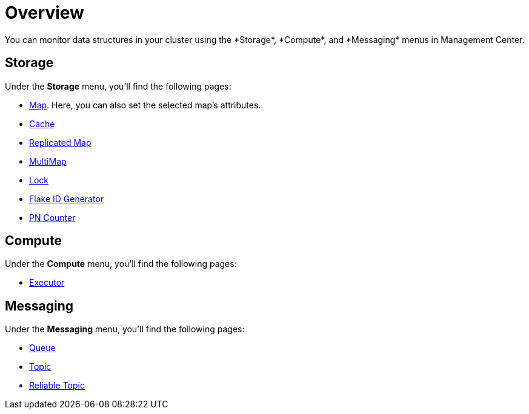 = Overview
:description: You can monitor data structures in your cluster using the *Storage*, *Compute*, and *Messaging* menus in Management Center.
:page-aliases: monitor-imdg:monitor-dds.adoc

{description}

== Storage

Under the *Storage* menu, you'll find the following pages:

* xref:data-structures:map.adoc[Map]. Here, you can also set the selected map's attributes.
* xref:data-structures:cache.adoc[Cache]
* xref:data-structures:replicated-map.adoc[Replicated Map]
* xref:data-structures:multimap.adoc[MultiMap]
* xref:data-structures:lock.adoc[Lock]
* xref:data-structures:flake-id-gen.adoc[Flake ID Generator]
* xref:data-structures:pn-counter.adoc[PN Counter]

== Compute

Under the *Compute* menu, you'll find the following pages:

* xref:data-structures:executor.adoc[Executor]

== Messaging

Under the *Messaging* menu, you'll find the following pages:

* xref:data-structures:queue.adoc[Queue]
* xref:data-structures:topic.adoc[Topic]
* xref:data-structures:reliable-topic.adoc[Reliable Topic]